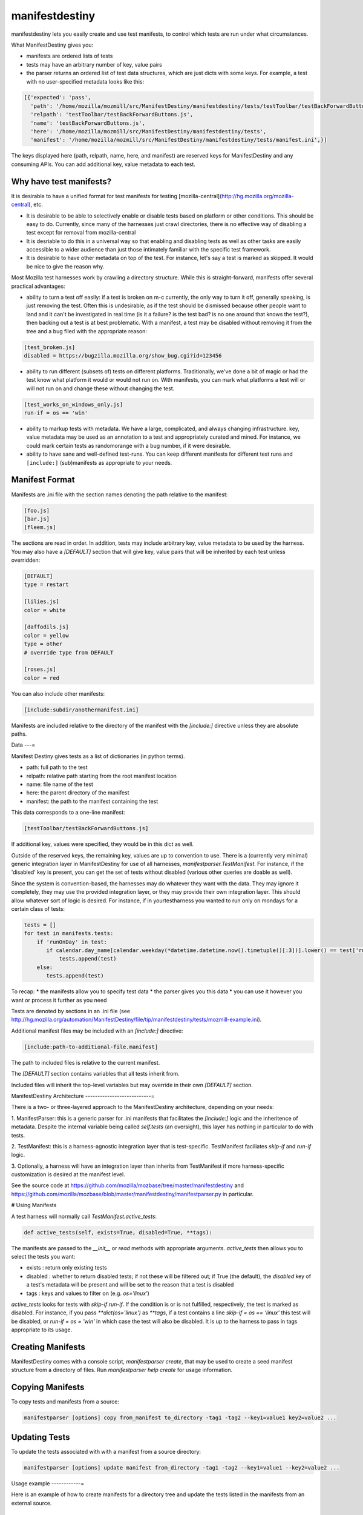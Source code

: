 manifestdestiny
===============

manifestdestiny lets you easily create and use test manifests, to
control which tests are run under what circumstances.

What ManifestDestiny gives you:

* manifests are ordered lists of tests
* tests may have an arbitrary number of key, value pairs
* the parser returns an ordered list of test data structures, which
  are just dicts with some keys.  For example, a test with no
  user-specified metadata looks like this:

.. code-block:: text

    [{'expected': 'pass',
      'path': '/home/mozilla/mozmill/src/ManifestDestiny/manifestdestiny/tests/testToolbar/testBackForwardButtons.js',
      'relpath': 'testToolbar/testBackForwardButtons.js',
      'name': 'testBackForwardButtons.js',
      'here': '/home/mozilla/mozmill/src/ManifestDestiny/manifestdestiny/tests',
      'manifest': '/home/mozilla/mozmill/src/ManifestDestiny/manifestdestiny/tests/manifest.ini',}]

The keys displayed here (path, relpath, name, here, and manifest) are
reserved keys for ManifestDestiny and any consuming APIs.  You can add
additional key, value metadata to each test.

Why have test manifests?
------------------------

It is desirable to have a unified format for test manifests for testing
[mozilla-central](http://hg.mozilla.org/mozilla-central), etc.

* It is desirable to be able to selectively enable or disable tests based on platform or other conditions. This should be easy to do. Currently, since many of the harnesses just crawl directories, there is no effective way of disabling a test except for removal from mozilla-central
* It is desriable to do this in a universal way so that enabling and disabling tests as well as other tasks are easily accessible to a wider audience than just those intimately familiar with the specific test framework.
* It is desirable to have other metadata on top of the test. For instance, let's say a test is marked as skipped. It would be nice to give the reason why.


Most Mozilla test harnesses work by crawling a directory structure.
While this is straight-forward, manifests offer several practical
advantages:

* ability to turn a test off easily: if a test is broken on m-c
  currently, the only way to turn it off, generally speaking, is just
  removing the test.  Often this is undesirable, as if the test should
  be dismissed because other people want to land and it can't be
  investigated in real time (is it a failure? is the test bad? is no
  one around that knows the test?), then backing out a test is at best
  problematic.  With a manifest, a test may be disabled without
  removing it from the tree and a bug filed with the appropriate
  reason:

.. code-block:: text

     [test_broken.js]
     disabled = https://bugzilla.mozilla.org/show_bug.cgi?id=123456

* ability to run different (subsets of) tests on different
  platforms. Traditionally, we've done a bit of magic or had the test
  know what platform it would or would not run on. With manifests, you
  can mark what platforms a test will or will not run on and change
  these without changing the test.

.. code-block:: text

     [test_works_on_windows_only.js]
     run-if = os == 'win'

* ability to markup tests with metadata. We have a large, complicated,
  and always changing infrastructure.  key, value metadata may be used
  as an annotation to a test and appropriately curated and mined.  For
  instance, we could mark certain tests as randomorange with a bug
  number, if it were desirable.

* ability to have sane and well-defined test-runs. You can keep
  different manifests for different test runs and ``[include:]``
  (sub)manifests as appropriate to your needs.

Manifest Format
---------------

Manifests are .ini file with the section names denoting the path
relative to the manifest:

.. code-block:: text

    [foo.js]
    [bar.js]
    [fleem.js]

The sections are read in order. In addition, tests may include
arbitrary key, value metadata to be used by the harness.  You may also
have a `[DEFAULT]` section that will give key, value pairs that will
be inherited by each test unless overridden:

.. code-block:: text

    [DEFAULT]
    type = restart

    [lilies.js]
    color = white

    [daffodils.js]
    color = yellow
    type = other
    # override type from DEFAULT

    [roses.js]
    color = red

You can also include other manifests:

.. code-block:: text

    [include:subdir/anothermanifest.ini]

Manifests are included relative to the directory of the manifest with
the `[include:]` directive unless they are absolute paths.

Data
---=

Manifest Destiny gives tests as a list of dictionaries (in python
terms).

* path: full path to the test
* relpath: relative path starting from the root manifest location
* name: file name of the test
* here: the parent directory of the manifest
* manifest: the path to the manifest containing the test

This data corresponds to a one-line manifest:

.. code-block:: text

    [testToolbar/testBackForwardButtons.js]

If additional key, values were specified, they would be in this dict
as well.

Outside of the reserved keys, the remaining key, values
are up to convention to use.  There is a (currently very minimal)
generic integration layer in ManifestDestiny for use of all harnesses,
`manifestparser.TestManifest`.
For instance, if the 'disabled' key is present, you can get the set of
tests without disabled (various other queries are doable as well).

Since the system is convention-based, the harnesses may do whatever
they want with the data.  They may ignore it completely, they may use
the provided integration layer, or they may provide their own
integration layer.  This should allow whatever sort of logic is
desired.  For instance, if in yourtestharness you wanted to run only on
mondays for a certain class of tests:

.. code-block:: text

    tests = []
    for test in manifests.tests:
        if 'runOnDay' in test:
           if calendar.day_name[calendar.weekday(*datetime.datetime.now().timetuple()[:3])].lower() == test['runOnDay'].lower():
               tests.append(test)
        else:
           tests.append(test)

To recap:
* the manifests allow you to specify test data
* the parser gives you this data
* you can use it however you want or process it further as you need

Tests are denoted by sections in an .ini file (see
http://hg.mozilla.org/automation/ManifestDestiny/file/tip/manifestdestiny/tests/mozmill-example.ini).

Additional manifest files may be included with an `[include:]` directive:

.. code-block:: text

    [include:path-to-additional-file.manifest]

The path to included files is relative to the current manifest.

The `[DEFAULT]` section contains variables that all tests inherit from.

Included files will inherit the top-level variables but may override
in their own `[DEFAULT]` section.

ManifestDestiny Architecture
---------------------------=

There is a two- or three-layered approach to the ManifestDestiny
architecture, depending on your needs:

1. ManifestParser: this is a generic parser for .ini manifests that
facilitates the `[include:]` logic and the inheritence of
metadata. Despite the internal variable being called `self.tests`
(an oversight), this layer has nothing in particular to do with tests.

2. TestManifest: this is a harness-agnostic integration layer that is
test-specific. TestManifest faciliates `skip-if` and `run-if` logic.

3. Optionally, a harness will have an integration layer than inherits
from TestManifest if more harness-specific customization is desired at
the manifest level.

See the source code at https://github.com/mozilla/mozbase/tree/master/manifestdestiny
and
https://github.com/mozilla/mozbase/blob/master/manifestdestiny/manifestparser.py
in particular.

# Using Manifests

A test harness will normally call `TestManifest.active_tests`:

.. code-block:: text

    def active_tests(self, exists=True, disabled=True, **tags):

The manifests are passed to the `__init__` or `read` methods with
appropriate arguments.  `active_tests` then allows you to select the
tests you want:

- exists : return only existing tests
- disabled : whether to return disabled tests; if not these will be
  filtered out; if True (the default), the `disabled` key of a
  test's metadata will be present and will be set to the reason that a
  test is disabled
- tags : keys and values to filter on (e.g. `os='linux'`)

`active_tests` looks for tests with `skip-if`
`run-if`.  If the condition is or is not fulfilled,
respectively, the test is marked as disabled.  For instance, if you
pass `**dict(os='linux')` as `**tags`, if a test contains a line
`skip-if = os == 'linux'` this test will be disabled, or
`run-if = os = 'win'` in which case the test will also be disabled.  It
is up to the harness to pass in tags appropriate to its usage.

Creating Manifests
------------------

ManifestDestiny comes with a console script, `manifestparser create`, that
may be used to create a seed manifest structure from a directory of
files.  Run `manifestparser help create` for usage information.

Copying Manifests
-----------------

To copy tests and manifests from a source:

.. code-block:: text

    manifestparser [options] copy from_manifest to_directory -tag1 -tag2 --key1=value1 key2=value2 ...

Updating Tests
--------------

To update the tests associated with with a manifest from a source
directory:

.. code-block:: text

    manifestparser [options] update manifest from_directory -tag1 -tag2 --key1=value1 --key2=value2 ...

Usage example
------------=

Here is an example of how to create manifests for a directory tree and
update the tests listed in the manifests from an external source.

Creating Manifests
------------------

Let's say you want to make a series of manifests for a given directory structure containing `.js` test files:

.. code-block:: text

    testing/mozmill/tests/firefox/
    testing/mozmill/tests/firefox/testAwesomeBar/
    testing/mozmill/tests/firefox/testPreferences/
    testing/mozmill/tests/firefox/testPrivateBrowsing/
    testing/mozmill/tests/firefox/testSessionStore/
    testing/mozmill/tests/firefox/testTechnicalTools/
    testing/mozmill/tests/firefox/testToolbar/
    testing/mozmill/tests/firefox/restartTests

You can use `manifestparser create` to do this:

.. code-block:: text

    $ manifestparser help create
    Usage: manifestparser.py [options] create directory <directory> <...>

         create a manifest from a list of directories

    Options:
      -p PATTERN, --pattern=PATTERN
                            glob pattern for files
      -i IGNORE, --ignore=IGNORE
                            directories to ignore
      -w IN_PLACE, --in-place=IN_PLACE
                            Write .ini files in place; filename to write to

We only want `.js` files and we want to skip the `restartTests` directory.
We also want to write a manifest per directory, so I use the `--in-place`
option to write the manifests:

.. code-block:: text

    manifestparser create . -i restartTests -p '*.js' -w manifest.ini

This creates a manifest.ini per directory that we care about with the JS test files:

.. code-block:: text

    testing/mozmill/tests/firefox/manifest.ini
    testing/mozmill/tests/firefox/testAwesomeBar/manifest.ini
    testing/mozmill/tests/firefox/testPreferences/manifest.ini
    testing/mozmill/tests/firefox/testPrivateBrowsing/manifest.ini
    testing/mozmill/tests/firefox/testSessionStore/manifest.ini
    testing/mozmill/tests/firefox/testTechnicalTools/manifest.ini
    testing/mozmill/tests/firefox/testToolbar/manifest.ini

The top-level `manifest.ini` merely has `[include:]` references to the sub manifests:

.. code-block:: text

    [include:testAwesomeBar/manifest.ini]
    [include:testPreferences/manifest.ini]
    [include:testPrivateBrowsing/manifest.ini]
    [include:testSessionStore/manifest.ini]
    [include:testTechnicalTools/manifest.ini]
    [include:testToolbar/manifest.ini]

Each sub-level manifest contains the (`.js`) test files relative to it.

Updating the tests from manifests
---------------------------------

You may need to update tests as given in manifests from a different source directory.
`manifestparser update` was made for just this purpose:

.. code-block:: text

    Usage: manifestparser [options] update manifest directory -tag1 -tag2 --key1=value1 --key2=value2 ...

        update the tests as listed in a manifest from a directory

To update from a directory of tests in `~/mozmill/src/mozmill-tests/firefox/` run:

.. code-block:: text

    manifestparser update manifest.ini ~/mozmill/src/mozmill-tests/firefox/

Tests
-----

ManifestDestiny includes a suite of tests:

https://github.com/mozilla/mozbase/tree/master/manifestdestiny/tests

`test_manifest.txt` is a doctest that may be helpful in figuring out
how to use the API.  Tests are run via `python test.py`.

Bugs
----

Please file any bugs or feature requests at

https://bugzilla.mozilla.org/enter_bug.cgi?product=Testing&component=ManifestParser

Or contact jhammel @mozilla.org or in #ateam on irc.mozilla.org

CLI
---

Run `manifestparser help` for usage information.

To create a manifest from a set of directories:

.. code-block:: text

    manifestparser [options] create directory <directory> <...> [create-options]

To output a manifest of tests:

.. code-block:: text

    manifestparser [options] write manifest <manifest> <...> -tag1 -tag2 --key1=value1 --key2=value2 ...

To copy tests and manifests from a source:

.. code-block:: text

    manifestparser [options] copy from_manifest to_manifest -tag1 -tag2 --key1=value1 key2=value2 ...

To update the tests associated with with a manifest from a source
directory:

.. code-block:: text

    manifestparser [options] update manifest from_directory -tag1 -tag2 --key1=value1 --key2=value2 ...

Design Considerations
---------------------

Contrary to some opinion, manifestparser.py and the associated .ini
format were not magically plucked from the sky but were descended upon
through several design considerations.

* test manifests should be ordered.  While python 2.6 and greater has
  a ConfigParser that can use an ordered dictionary, it is a
  requirement that we support python 2.4 for the build + testing
  environment.  To that end, a `read_ini` function was implemented
  in manifestparser.py that should be the equivalent of the .ini
  dialect used by ConfigParser.

* the manifest format should be easily human readable/writable.  While
  there was initially some thought of using JSON, there was pushback
  that JSON was not easily editable.  An ideal manifest format would
  degenerate to a line-separated list of files.  While .ini format
  requires an additional `[]` per line, and while there have been
  complaints about this, hopefully this is good enough.

* python does not have an in-built YAML parser.  Since it was
  undesirable for manifestparser.py to have any dependencies, YAML was
  dismissed as a format.

* we could have used a proprietary format but decided against it.
  Everyone knows .ini and there are good tools to deal with it.
  However, since read_ini is the only function that transforms a
  manifest to a list of key, value pairs, while the implications for
  changing the format impacts downstream code, doing so should be
  programmatically simple.

* there should be a single file that may easily be
  transported. Traditionally, test harnesses have lived in
  mozilla-central. This is less true these days and it is increasingly
  likely that more tests will not live in mozilla-central going
  forward.  So `manifestparser.py` should be highly consumable. To
  this end, it is a single file, as appropriate to mozilla-central,
  which is also a working python package deployed to PyPI for easy
  installation.


Developing ManifestDestiny
--------------------------

ManifestDestiny is developed and maintained by Mozilla's
`Automation and Testing Team`_.

.. _Automation and Testing Team: https://wiki.mozilla.org/Auto-tools

The project page is located at:
https://wiki.mozilla.org/Auto-tools/Projects/ManifestDestiny .

Historical Reference
--------------------

Date-ordered list of links about how manifests came to be where they are today::

* https://wiki.mozilla.org/Auto-tools/Projects/UniversalManifest
* http://alice.nodelman.net/blog/post/2010/05/
* http://alice.nodelman.net/blog/post/universal-manifest-for-unit-tests-a-proposal/
* https://elvis314.wordpress.com/2010/07/05/improving-personal-hygiene-by-adjusting-mochitests/
* https://elvis314.wordpress.com/2010/07/27/types-of-data-we-care-about-in-a-manifest/
* https://bugzilla.mozilla.org/show_bug.cgi?id=585106
* http://elvis314.wordpress.com/2011/05/20/converting-xpcshell-from-listing-directories-to-a-manifest/
* https://bugzilla.mozilla.org/show_bug.cgi?id=616999
* https://wiki.mozilla.org/Auto-tools/Projects/ManifestDestiny
* https://developer.mozilla.org/en/Writing_xpcshell-based_unit_tests#Adding_your_tests_to_the_xpcshell_manifest
